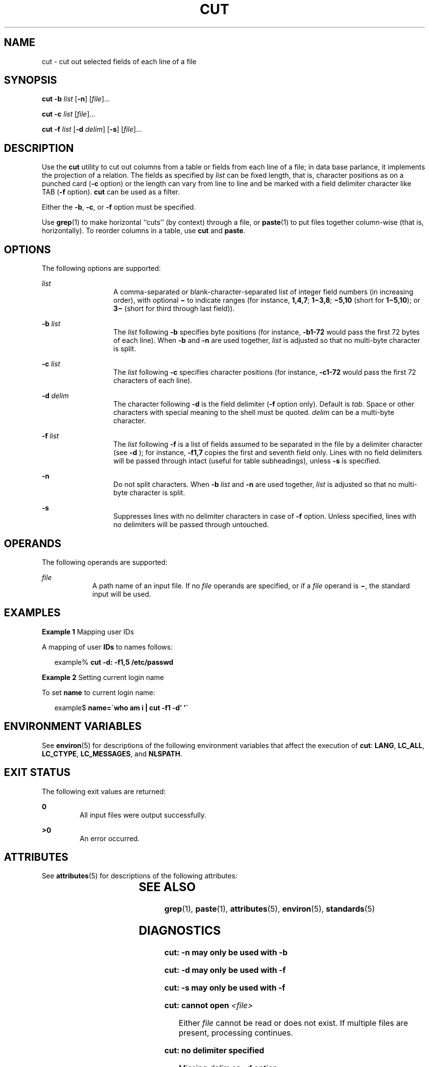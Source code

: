 .\"
.\" Sun Microsystems, Inc. gratefully acknowledges The Open Group for
.\" permission to reproduce portions of its copyrighted documentation.
.\" Original documentation from The Open Group can be obtained online at
.\" http://www.opengroup.org/bookstore/.
.\"
.\" The Institute of Electrical and Electronics Engineers and The Open
.\" Group, have given us permission to reprint portions of their
.\" documentation.
.\"
.\" In the following statement, the phrase ``this text'' refers to portions
.\" of the system documentation.
.\"
.\" Portions of this text are reprinted and reproduced in electronic form
.\" in the SunOS Reference Manual, from IEEE Std 1003.1, 2004 Edition,
.\" Standard for Information Technology -- Portable Operating System
.\" Interface (POSIX), The Open Group Base Specifications Issue 6,
.\" Copyright (C) 2001-2004 by the Institute of Electrical and Electronics
.\" Engineers, Inc and The Open Group.  In the event of any discrepancy
.\" between these versions and the original IEEE and The Open Group
.\" Standard, the original IEEE and The Open Group Standard is the referee
.\" document.  The original Standard can be obtained online at
.\" http://www.opengroup.org/unix/online.html.
.\"
.\" This notice shall appear on any product containing this material.
.\"
.\" The contents of this file are subject to the terms of the
.\" Common Development and Distribution License (the "License").
.\" You may not use this file except in compliance with the License.
.\"
.\" You can obtain a copy of the license at usr/src/OPENSOLARIS.LICENSE
.\" or http://www.opensolaris.org/os/licensing.
.\" See the License for the specific language governing permissions
.\" and limitations under the License.
.\"
.\" When distributing Covered Code, include this CDDL HEADER in each
.\" file and include the License file at usr/src/OPENSOLARIS.LICENSE.
.\" If applicable, add the following below this CDDL HEADER, with the
.\" fields enclosed by brackets "[]" replaced with your own identifying
.\" information: Portions Copyright [yyyy] [name of copyright owner]
.\"
.\"
.\" Copyright 1989 AT&T
.\" Portions Copyright (c) 1992, X/Open Company Limited  All Rights Reserved
.\" Copyright (c) 1999, Sun Microsystems, Inc.  All Rights Reserved
.\"
.TH CUT 1 "Apr 29, 1999"
.SH NAME
cut \- cut out selected fields of each line of a file
.SH SYNOPSIS
.LP
.nf
\fBcut\fR \fB-b\fR \fIlist\fR [\fB-n\fR] [\fIfile\fR]...
.fi

.LP
.nf
\fBcut\fR \fB-c\fR \fIlist\fR [\fIfile\fR]...
.fi

.LP
.nf
\fBcut\fR \fB-f\fR \fIlist\fR [\fB-d\fR \fIdelim\fR] [\fB-s\fR] [\fIfile\fR]...
.fi

.SH DESCRIPTION
.sp
.LP
Use the \fBcut\fR utility to cut out columns from a table or fields from each
line of a file; in data base parlance, it implements the projection of a
relation. The fields as specified by \fIlist\fR can be fixed length, that is,
character positions as on a punched card (\fB-c\fR option) or the length can
vary from line to line and be marked with a field delimiter character like TAB
(\fB-f\fR option). \fBcut\fR can be used as a filter.
.sp
.LP
Either the \fB-b\fR, \fB-c\fR, or \fB-f\fR option must be specified.
.sp
.LP
Use \fBgrep\fR(1) to make horizontal ``cuts'' (by context) through a file, or
\fBpaste\fR(1) to put files together column-wise (that is, horizontally). To
reorder columns in a table, use \fBcut\fR and \fBpaste\fR.
.SH OPTIONS
.sp
.LP
The following options are supported:
.sp
.ne 2
.na
\fB\fIlist\fR \fR
.ad
.RS 13n
A comma-separated or blank-character-separated list of integer field numbers
(in increasing order), with optional \fB\(mi\fR to indicate ranges (for
instance, \fB1,4,7\fR; \fB1\(mi3,8\fR; \fB\(mi5,10\fR (short for
\fB1\(mi5,10\fR); or \fB3\(mi\fR (short for third through last field)).
.RE

.sp
.ne 2
.na
\fB\fB\fR\fB-b\fR \fIlist\fR \fR
.ad
.RS 13n
The \fIlist\fR following \fB-b\fR specifies byte positions (for instance,
\fB-b1\fR\fB-72\fR would pass the first 72 bytes of each line). When \fB-b\fR
and \fB-n\fR are used together, \fIlist\fR is adjusted so that no multi-byte
character is split.
.RE

.sp
.ne 2
.na
\fB\fB\fR\fB-c\fR \fIlist\fR \fR
.ad
.RS 13n
The \fIlist\fR following \fB-c\fR specifies character positions (for instance,
\fB-c1\fR\fB-72\fR would pass the first 72 characters of each line).
.RE

.sp
.ne 2
.na
\fB\fB\fR\fB-d\fR \fIdelim\fR \fR
.ad
.RS 13n
The character following \fB-d\fR is the field delimiter (\fB-f\fR option only).
Default is \fItab\fR. Space or other characters with special meaning to the
shell must be quoted. \fIdelim\fR can be a multi-byte character.
.RE

.sp
.ne 2
.na
\fB\fB\fR\fB-f\fR \fIlist\fR \fR
.ad
.RS 13n
The \fIlist\fR following \fB-f\fR is a list of fields assumed to be separated
in the file by a delimiter character (see \fB-d\fR ); for instance,
\fB-f1\fR\fB,7\fR copies the first and seventh field only. Lines with no field
delimiters will be passed through intact (useful for table subheadings), unless
\fB-s\fR is specified.
.RE

.sp
.ne 2
.na
\fB\fB-n\fR \fR
.ad
.RS 13n
Do not split characters. When \fB-b\fR \fIlist\fR and \fB-n\fR are used
together, \fIlist\fR is adjusted so that no multi-byte character is split.
.RE

.sp
.ne 2
.na
\fB\fB-s\fR \fR
.ad
.RS 13n
Suppresses lines with no delimiter characters in case of \fB-f\fR option.
Unless specified, lines with no delimiters will be passed through untouched.
.RE

.SH OPERANDS
.sp
.LP
The following operands are supported:
.sp
.ne 2
.na
\fB\fIfile\fR \fR
.ad
.RS 9n
A path name of an input file. If no \fIfile\fR operands are specified, or if a
\fIfile\fR operand is \fB\(mi\fR, the standard input will be used.
.RE

.SH EXAMPLES
.LP
\fBExample 1 \fRMapping user IDs
.sp
.LP
A mapping of user \fBIDs\fR to names follows:

.sp
.in +2
.nf
example% \fBcut -d: -f1,5 /etc/passwd\fR
.fi
.in -2
.sp

.LP
\fBExample 2 \fRSetting current login name
.sp
.LP
To set \fBname\fR to current login name:

.sp
.in +2
.nf
example$ \fBname=\(gawho am i | cut -f1 -d' '\(ga\fR
.fi
.in -2
.sp

.SH ENVIRONMENT VARIABLES
.sp
.LP
See \fBenviron\fR(5) for descriptions of the following environment variables
that affect the execution of \fBcut\fR: \fBLANG\fR, \fBLC_ALL\fR,
\fBLC_CTYPE\fR, \fBLC_MESSAGES\fR, and \fBNLSPATH\fR.
.SH EXIT STATUS
.sp
.LP
The following exit values are returned:
.sp
.ne 2
.na
\fB\fB0\fR \fR
.ad
.RS 7n
All input files were output successfully.
.RE

.sp
.ne 2
.na
\fB\fB>0\fR \fR
.ad
.RS 7n
An error occurred.
.RE

.SH ATTRIBUTES
.sp
.LP
See \fBattributes\fR(5) for descriptions of the following attributes:
.sp

.sp
.TS
box;
c | c
l | l .
ATTRIBUTE TYPE	ATTRIBUTE VALUE
_
CSI	Enabled
_
Interface Stability	Standard
.TE

.SH SEE ALSO
.sp
.LP
\fBgrep\fR(1), \fBpaste\fR(1), \fBattributes\fR(5), \fBenviron\fR(5),
\fBstandards\fR(5)
.SH DIAGNOSTICS
.sp
.ne 2
.na
\fB\fBcut: \fR\fB-n\fR\fB may only be used with \fR\fB-b\fR \fR
.ad
.sp .6
.RS 4n

.RE

.sp
.ne 2
.na
\fB\fBcut: \fR\fB-d\fR\fB may only be used with \fR\fB-f\fR \fR
.ad
.sp .6
.RS 4n

.RE

.sp
.ne 2
.na
\fB\fBcut: \fR\fB-s\fR\fB may only be used with \fR\fB-f\fR \fR
.ad
.sp .6
.RS 4n

.RE

.sp
.ne 2
.na
\fB\fBcut: cannot open \fR\fI<file>\fR \fR
.ad
.sp .6
.RS 4n
Either \fIfile\fR cannot be read or does not exist.  If multiple files are
present, processing continues.
.RE

.sp
.ne 2
.na
\fB\fBcut: no delimiter specified\fR \fR
.ad
.sp .6
.RS 4n
Missing \fIdelim\fR on \fB-d\fR option.
.RE

.sp
.ne 2
.na
\fB\fBcut: invalid delimiter\fR \fR
.ad
.sp .6
.RS 4n

.RE

.sp
.ne 2
.na
\fB\fBcut: no \fIlist\fR\fR\fB specified\fR \fR
.ad
.sp .6
.RS 4n
Missing \fIlist\fR on \fB-b\fR, \fB-c\fR, or \fB-f\fR option.
.RE

.sp
.ne 2
.na
\fB\fBcut: invalid range specifier\fR \fR
.ad
.sp .6
.RS 4n

.RE

.sp
.ne 2
.na
\fB\fBcut: too many ranges specified\fR \fR
.ad
.sp .6
.RS 4n

.RE

.sp
.ne 2
.na
\fB\fBcut: range must be increasing\fR \fR
.ad
.sp .6
.RS 4n

.RE

.sp
.ne 2
.na
\fB\fBcut: invalid character in range\fR \fR
.ad
.sp .6
.RS 4n

.RE

.sp
.ne 2
.na
\fB\fBcut: internal error processing input\fR \fR
.ad
.sp .6
.RS 4n

.RE

.sp
.ne 2
.na
\fB\fBcut: invalid multibyte character\fR \fR
.ad
.sp .6
.RS 4n

.RE

.sp
.ne 2
.na
\fB\fBcut: unable to allocate enough memory\fR \fR
.ad
.sp .6
.RS 4n

.RE

